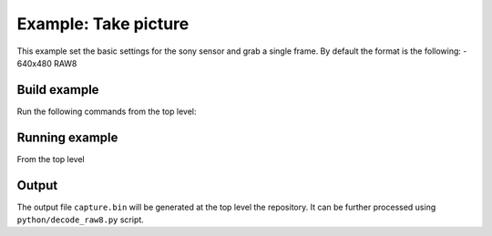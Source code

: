 =====================
Example: Take picture
=====================

This example set the basic settings for the sony sensor and grab a single frame. 
By default the format is the following:
- 640x480 RAW8

*************
Build example
*************
Run the following commands from the top level:

.. tab:: Linux and Mac

    .. code-block:: console
        
        cmake -DCMAKE_TOOLCHAIN_FILE=xmos_cmake_toolchain/xs3a.cmake -B build
        make -C build example_take_picture_raw

.. tab:: Windows

    .. code-block:: console

        cmake -G "Ninja" -DCMAKE_TOOLCHAIN_FILE=xmos_cmake_toolchain/xs3a.cmake -B build
        ninja -C example_take_picture_raw

***************
Running example
***************

From the top level

.. tab:: Linux and Mac

    .. code-block:: console

        pip install -e utils/xscope_fileio
        python python/run_xscope_bin.py build/examples/take_picture_raw/example_take_picture_raw.xe

.. tab:: Windows

    .. code-block:: console

        pip install -e utils/xscope_fileio
        cd utils/xscope_fileio/host
        cmake -G "Ninja" . && ninja
        cd ../../../
        python python/run_xscope_bin.py build/examples/take_picture_raw/example_take_picture_raw.xe


******
Output
******

The output file ``capture.bin`` will be generated at the top level the repository. It can be further processed using ``python/decode_raw8.py`` script.
